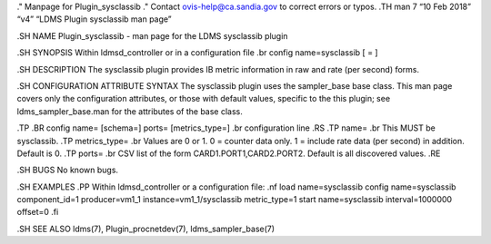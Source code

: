 ." Manpage for Plugin_sysclassib ." Contact ovis-help@ca.sandia.gov to
correct errors or typos. .TH man 7 “10 Feb 2018” “v4” “LDMS Plugin
sysclassib man page”

.SH NAME Plugin_sysclassib - man page for the LDMS sysclassib plugin

.SH SYNOPSIS Within ldmsd_controller or in a configuration file .br
config name=sysclassib [ = ]

.SH DESCRIPTION The sysclassib plugin provides IB metric information in
raw and rate (per second) forms.

.SH CONFIGURATION ATTRIBUTE SYNTAX The sysclassib plugin uses the
sampler_base base class. This man page covers only the configuration
attributes, or those with default values, specific to the this plugin;
see ldms_sampler_base.man for the attributes of the base class.

.TP .BR config name= [schema=] ports= [metrics_type=] .br configuration
line .RS .TP name= .br This MUST be sysclassib. .TP metrics_type= .br
Values are 0 or 1. 0 = counter data only. 1 = include rate data (per
second) in addition. Default is 0. .TP ports= .br CSV list of the form
CARD1.PORT1,CARD2.PORT2. Default is all discovered values. .RE

.SH BUGS No known bugs.

.SH EXAMPLES .PP Within ldmsd_controller or a configuration file: .nf
load name=sysclassib config name=sysclassib component_id=1
producer=vm1_1 instance=vm1_1/sysclassib metric_type=1 start
name=sysclassib interval=1000000 offset=0 .fi

.SH SEE ALSO ldms(7), Plugin_procnetdev(7), ldms_sampler_base(7)
